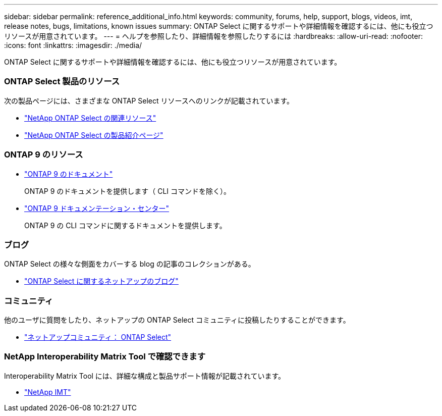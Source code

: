 ---
sidebar: sidebar 
permalink: reference_additional_info.html 
keywords: community, forums, help, support, blogs, videos, imt, release notes, bugs, limitations, known issues 
summary: ONTAP Select に関するサポートや詳細情報を確認するには、他にも役立つリソースが用意されています。 
---
= ヘルプを参照したり、詳細情報を参照したりするには
:hardbreaks:
:allow-uri-read: 
:nofooter: 
:icons: font
:linkattrs: 
:imagesdir: ./media/


[role="lead"]
ONTAP Select に関するサポートや詳細情報を確認するには、他にも役立つリソースが用意されています。



=== ONTAP Select 製品のリソース

次の製品ページには、さまざまな ONTAP Select リソースへのリンクが記載されています。

* https://www.netapp.com/data-management/software-defined-storage-ontap-select/documentation["NetApp ONTAP Select の関連リソース"^]
* https://www.netapp.com/us/products/data-management-software/ontap-select-sds.aspx["NetApp ONTAP Select の製品紹介ページ"^]




=== ONTAP 9 のリソース

* https://docs.netapp.com/us-en/ontap/["ONTAP 9 のドキュメント"^]
+
ONTAP 9 のドキュメントを提供します（ CLI コマンドを除く）。

* https://docs.netapp.com/ontap-9/index.jsp["ONTAP 9 ドキュメンテーション・センター"^]
+
ONTAP 9 の CLI コマンドに関するドキュメントを提供します。





=== ブログ

ONTAP Select の様々な側面をカバーする blog の記事のコレクションがある。

* https://blog.netapp.com/tag/ontap-select/["ONTAP Select に関するネットアップのブログ"^]




=== コミュニティ

他のユーザに質問をしたり、ネットアップの ONTAP Select コミュニティに投稿したりすることができます。

* http://community.netapp.com/t5/forums/filteredbylabelpage/board-id/data-ontap-discussions/label-name/ontap%20select["ネットアップコミュニティ： ONTAP Select"^]




=== NetApp Interoperability Matrix Tool で確認できます

Interoperability Matrix Tool には、詳細な構成と製品サポート情報が記載されています。

* https://mysupport.netapp.com/matrix/["NetApp IMT"^]

